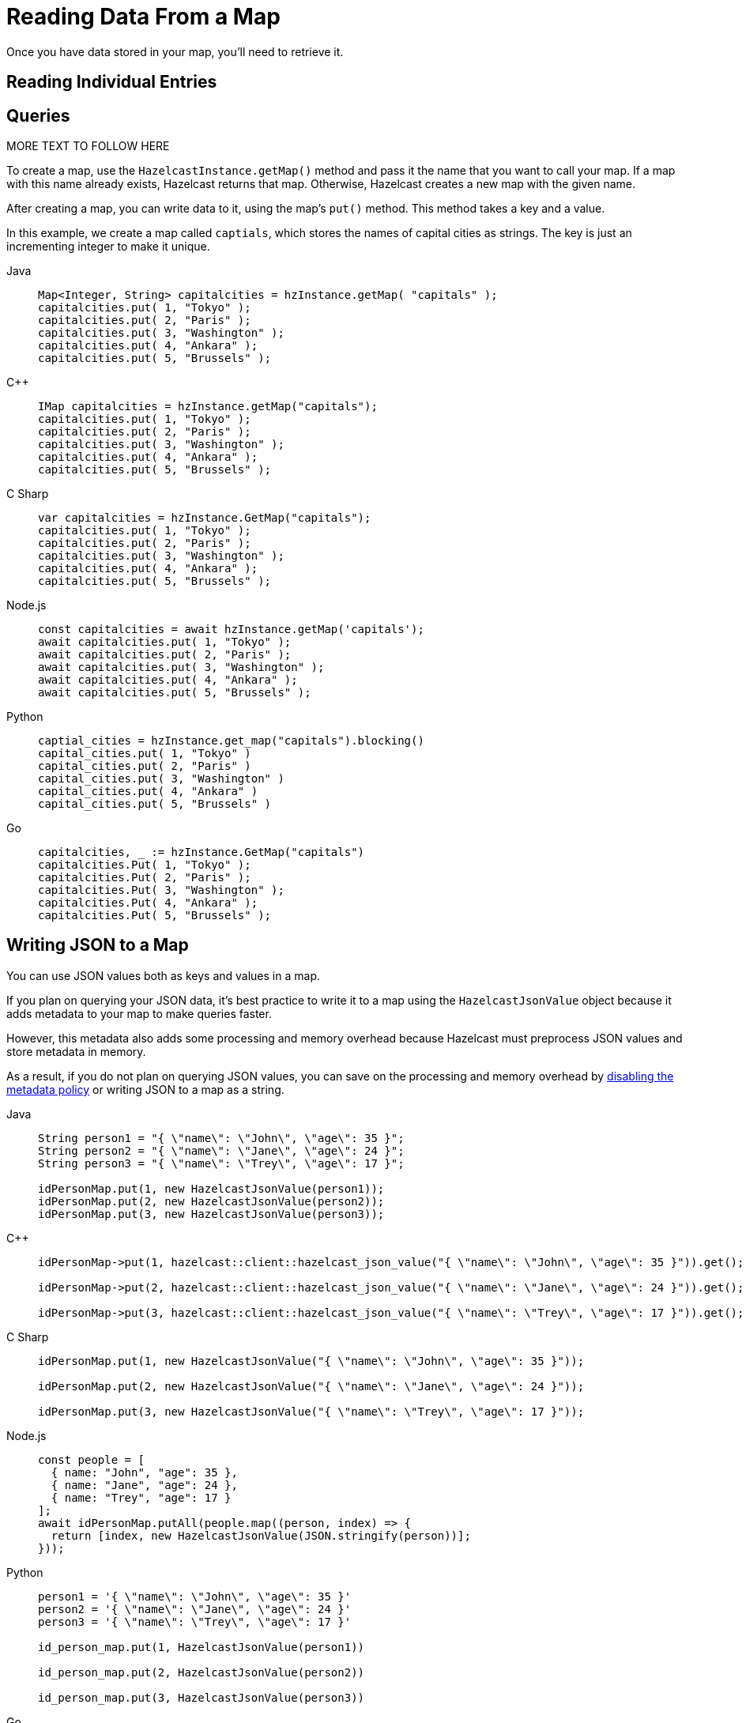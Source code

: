 = Reading Data From a Map
:description: Once you have data stored in your map, you'll need to retrieve it.

[retrieving-data-in-map]]

{description}

== Reading Individual Entries

== Queries

MORE TEXT TO FOLLOW HERE

To create a map, use the `HazelcastInstance.getMap()` method and pass it the name that you want to call your map. If a map with this name already exists, Hazelcast returns that map. Otherwise, Hazelcast creates a new map with the given name.

After creating a map, you can write data to it, using the map's `put()` method. This method takes a key and a value.

In this example, we create a map called `captials`, which stores the names of capital cities as strings. The key is just an incrementing integer to make it unique.

[tabs] 
==== 
Java:: 
+ 
--
[source,java]
----
Map<Integer, String> capitalcities = hzInstance.getMap( "capitals" );
capitalcities.put( 1, "Tokyo" );
capitalcities.put( 2, "Paris" );
capitalcities.put( 3, "Washington" );
capitalcities.put( 4, "Ankara" );
capitalcities.put( 5, "Brussels" );
----
--
C++:: 
+ 
-- 
[source,cpp]
----
IMap capitalcities = hzInstance.getMap("capitals");
capitalcities.put( 1, "Tokyo" );
capitalcities.put( 2, "Paris" );
capitalcities.put( 3, "Washington" );
capitalcities.put( 4, "Ankara" );
capitalcities.put( 5, "Brussels" );
----
--

C Sharp:: 
+ 
-- 
[source,cs]
----
var capitalcities = hzInstance.GetMap("capitals");
capitalcities.put( 1, "Tokyo" );
capitalcities.put( 2, "Paris" );
capitalcities.put( 3, "Washington" );
capitalcities.put( 4, "Ankara" );
capitalcities.put( 5, "Brussels" );
----
--

Node.js:: 
+ 
-- 
[source,javascript]
----
const capitalcities = await hzInstance.getMap('capitals');
await capitalcities.put( 1, "Tokyo" );
await capitalcities.put( 2, "Paris" );
await capitalcities.put( 3, "Washington" );
await capitalcities.put( 4, "Ankara" );
await capitalcities.put( 5, "Brussels" );
----
--
Python:: 
+ 
-- 
[source,python]
----
captial_cities = hzInstance.get_map("capitals").blocking()
capital_cities.put( 1, "Tokyo" )
capital_cities.put( 2, "Paris" )
capital_cities.put( 3, "Washington" )
capital_cities.put( 4, "Ankara" )
capital_cities.put( 5, "Brussels" )
----
--
Go:: 
+ 
-- 
[source,go]
----
capitalcities, _ := hzInstance.GetMap("capitals")
capitalcities.Put( 1, "Tokyo" );
capitalcities.Put( 2, "Paris" );
capitalcities.Put( 3, "Washington" );
capitalcities.Put( 4, "Ankara" );
capitalcities.Put( 5, "Brussels" );
----
--
====

== Writing JSON to a Map

You can use JSON values both as keys and values in a map.

If you plan on querying your JSON data, it's best practice to write it to a map using the `HazelcastJsonValue` object because it adds metadata to your map to make queries faster.

However, this metadata also adds some processing and memory overhead because Hazelcast must preprocess JSON values and store metadata in memory.

As a result, if you do not plan on querying JSON values, you can save on the processing and memory overhead by <<disabling-the-metadata-policy,disabling the metadata policy>> or writing JSON to a map as a string.

[tabs] 
==== 
Java:: 
+ 
--
[source,java]
----
String person1 = "{ \"name\": \"John\", \"age\": 35 }";
String person2 = "{ \"name\": \"Jane\", \"age\": 24 }";
String person3 = "{ \"name\": \"Trey\", \"age\": 17 }";

idPersonMap.put(1, new HazelcastJsonValue(person1));
idPersonMap.put(2, new HazelcastJsonValue(person2));
idPersonMap.put(3, new HazelcastJsonValue(person3));
----
--
C++:: 
+ 
-- 
[source,cpp]
----
idPersonMap->put(1, hazelcast::client::hazelcast_json_value("{ \"name\": \"John\", \"age\": 35 }")).get();

idPersonMap->put(2, hazelcast::client::hazelcast_json_value("{ \"name\": \"Jane\", \"age\": 24 }")).get();

idPersonMap->put(3, hazelcast::client::hazelcast_json_value("{ \"name\": \"Trey\", \"age\": 17 }")).get();
----
--

C Sharp:: 
+ 
-- 
[source,cs]
----
idPersonMap.put(1, new HazelcastJsonValue("{ \"name\": \"John\", \"age\": 35 }"));

idPersonMap.put(2, new HazelcastJsonValue("{ \"name\": \"Jane\", \"age\": 24 }"));

idPersonMap.put(3, new HazelcastJsonValue("{ \"name\": \"Trey\", \"age\": 17 }"));
----
--

Node.js:: 
+ 
-- 
[source,javascript]
----
const people = [
  { name: "John", "age": 35 },
  { name: "Jane", "age": 24 },
  { name: "Trey", "age": 17 }
];
await idPersonMap.putAll(people.map((person, index) => {
  return [index, new HazelcastJsonValue(JSON.stringify(person))];
}));
----
--
Python:: 
+ 
-- 
[source,python]
----
person1 = '{ \"name\": \"John\", \"age\": 35 }'
person2 = '{ \"name\": \"Jane\", \"age\": 24 }'
person3 = '{ \"name\": \"Trey\", \"age\": 17 }'

id_person_map.put(1, HazelcastJsonValue(person1))

id_person_map.put(2, HazelcastJsonValue(person2))

id_person_map.put(3, HazelcastJsonValue(person3))
----
--
Go:: 
+ 
-- 
[source,go]
----
person1, _ := core.CreateHazelcastJSONValue( { name: "John", "age": 35 } )
person2, _ := core.CreateHazelcastJSONValue( { name: "Jane", "age": 24 } )
person3, _ := core.CreateHazelcastJSONValue( { name: "Trey", "age": 17 } )

idPersonMap.Put( 1, person1 );
idPersonMap.Put( 2, person2 );
idPersonMap.Put( 3, person3 );
----
--
====

WARNING: Hazelcast does not check the validity of JSON strings written to maps. You should make sure that your JSON strings are valid before writing them to a map.

=== Disabling the Metadata Policy

To disable the metadata policy, set the `metadata-policy`
configuration element to `OFF`.

**Declarative Configuration:**

[tabs] 
==== 
XML:: 
+ 
-- 
[source,xml]
----
<hazelcast>
    ...
    <map name="map-a">
        <!--
        valid values for metadata-policy are:
          - OFF
          - CREATE_ON_UPDATE (default)
        -->
        <metadata-policy>OFF</metadata-policy>
    </map>
    ...
</hazelcast>
----
--

YAML::
+
[source,yaml]
----
hazelcast:
  map:
    map-a:
    # valid values for metadata-policy are:
    # - OFF
    # - CREATE_ON_UPDATE (default)
      metadata-policy: OFF
----
====

**Programmatic Configuration:**

[source,java]
----
MapConfig mapConfig = new MapConfig();
mapConfig.setMetadataPolicy(MetadataPolicy.OFF);
----

== Learn More

You can do a lot more with maps than simply writing data to them. Explore the following topics to find out what else you can do with maps:

- xref:backing-up-maps.adoc[Backing Up Maps]
- xref:locking-maps.adoc[Locking Maps]
- xref:managing-map-memory.adoc[Managing Map Memory]
- xref:working-with-external-data.adoc[Working with External Data]
- xref:reading-map-metrics.adoc[Reading Map Metrics]
- xref:listening-for-map-entries.adoc[Listening to Map Entries with Predicates]
- xref:intercepting-map-entries.adoc[Intercepting Map Entries]
- xref:preventing-out-of-memory.adoc[Preventing Out of Memory Exceptions]
